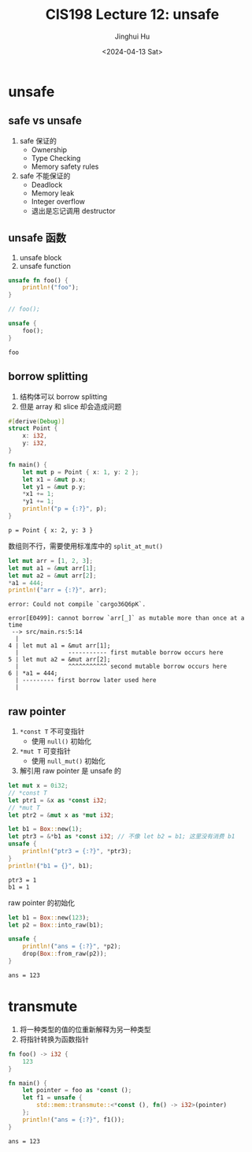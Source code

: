 #+TITLE: CIS198 Lecture 12: unsafe
#+AUTHOR: Jinghui Hu
#+EMAIL: hujinghui@buaa.edu.cn
#+DATE: <2024-04-13 Sat>
#+STARTUP: overview num indent
#+OPTIONS: ^:nil

* unsafe
** safe vs unsafe
1. safe 保证的
   - Ownership
   - Type Checking
   - Memory safety rules
2. safe 不能保证的
   - Deadlock
   - Memory leak
   - Integer overflow
   - 退出是忘记调用 destructor
** unsafe 函数
1. unsafe block
2. unsafe function
#+BEGIN_SRC rust :exports both
  unsafe fn foo() {
      println!("foo");
  }

  // foo();

  unsafe {
      foo();
  }
#+END_SRC

#+RESULTS:
: foo

** borrow splitting
1. 结构体可以 borrow splitting
2. 但是 array 和 slice 却会造成问题
#+BEGIN_SRC rust :exports both
  #[derive(Debug)]
  struct Point {
      x: i32,
      y: i32,
  }

  fn main() {
      let mut p = Point { x: 1, y: 2 };
      let x1 = &mut p.x;
      let y1 = &mut p.y;
      ,*x1 += 1;
      ,*y1 += 1;
      println!("p = {:?}", p);
  }
#+END_SRC

#+RESULTS:
: p = Point { x: 2, y: 3 }

数组则不行，需要使用标准库中的 ~split_at_mut()~
#+BEGIN_SRC rust :exports both
  let mut arr = [1, 2, 3];
  let mut a1 = &mut arr[1];
  let mut a2 = &mut arr[2];
  ,*a1 = 444;
  println!("arr = {:?}", arr);
#+END_SRC

#+RESULTS:
: error: Could not compile `cargo36Q6pK`.

#+BEGIN_EXAMPLE
  error[E0499]: cannot borrow `arr[_]` as mutable more than once at a time
   --> src/main.rs:5:14
    |
  4 | let mut a1 = &mut arr[1];
    |              ----------- first mutable borrow occurs here
  5 | let mut a2 = &mut arr[2];
    |              ^^^^^^^^^^^ second mutable borrow occurs here
  6 | *a1 = 444;
    | --------- first borrow later used here
    |
#+END_EXAMPLE

** raw pointer
1. ~*const T~ 不可变指针
   - 使用 ~null()~ 初始化
2. ~*mut T~ 可变指针
   - 使用 ~null_mut()~ 初始化
3. 解引用 raw pointer 是 unsafe 的

#+BEGIN_SRC rust :exports both
  let mut x = 0i32;
  // *const T
  let ptr1 = &x as *const i32;
  // *mut T
  let ptr2 = &mut x as *mut i32;

  let b1 = Box::new(1);
  let ptr3 = &*b1 as *const i32; // 不像 let b2 = b1; 这里没有消费 b1
  unsafe {
      println!("ptr3 = {:?}", *ptr3);
  }
  println!("b1 = {}", b1);
#+END_SRC

#+RESULTS:
: ptr3 = 1
: b1 = 1

raw pointer 的初始化
#+BEGIN_SRC rust :exports both
  let b1 = Box::new(123);
  let p2 = Box::into_raw(b1);

  unsafe {
      println!("ans = {:?}", *p2);
      drop(Box::from_raw(p2));
  }
#+END_SRC

#+RESULTS:
: ans = 123

* transmute
1. 将一种类型的值的位重新解释为另一种类型
2. 将指针转换为函数指针
#+BEGIN_SRC rust :exports both
  fn foo() -> i32 {
      123
  }

  fn main() {
      let pointer = foo as *const ();
      let f1 = unsafe {
          std::mem::transmute::<*const (), fn() -> i32>(pointer)
      };
      println!("ans = {:?}", f1());
  }
#+END_SRC

#+RESULTS:
: ans = 123
